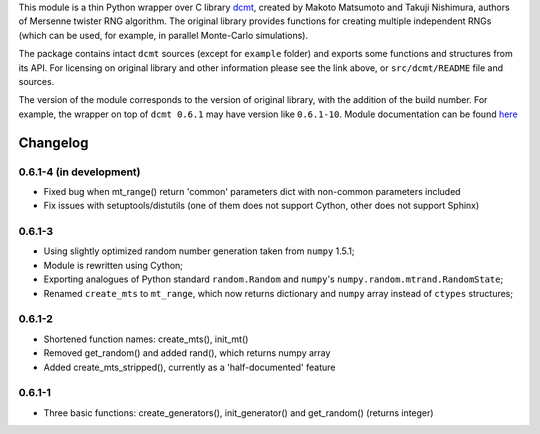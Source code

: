 This module is a thin Python wrapper over C library `dcmt <http://www.math.sci.hiroshima-u.ac.jp/~m-mat/MT/DC/dc.html>`_, created by Makoto Matsumoto and Takuji Nishimura, authors of Mersenne twister RNG algorithm.
The original library provides functions for creating multiple independent RNGs (which can be used, for example, in parallel Monte-Carlo simulations).

The package contains intact ``dcmt`` sources (except for ``example`` folder) and exports some functions and structures from its API.
For licensing on original library and other information please see the link above, or ``src/dcmt/README`` file and sources.

The version of the module corresponds to the version of original library, with the addition of the build number.
For example, the wrapper on top of ``dcmt 0.6.1`` may have version like ``0.6.1-10``.
Module documentation can be found `here <http://packages.python.org/python-dcmt>`_

=========
Changelog
=========

~~~~~~~~~~~~~~~~~~~~~~~~
0.6.1-4 (in development)
~~~~~~~~~~~~~~~~~~~~~~~~

* Fixed bug when mt_range() return 'common' parameters dict
  with non-common parameters included
* Fix issues with setuptools/distutils (one of them does not support Cython,
  other does not support Sphinx)

~~~~~~~
0.6.1-3
~~~~~~~

* Using slightly optimized random number generation taken from ``numpy`` 1.5.1;
* Module is rewritten using Cython;
* Exporting analogues of Python standard ``random.Random`` and ``numpy``'s
  ``numpy.random.mtrand.RandomState``;
* Renamed ``create_mts`` to ``mt_range``, which now returns dictionary and
  ``numpy`` array instead of ``ctypes`` structures;

~~~~~~~
0.6.1-2
~~~~~~~

* Shortened function names: create_mts(), init_mt()
* Removed get_random() and added rand(), which returns numpy array
* Added create_mts_stripped(), currently as a 'half-documented' feature

~~~~~~~
0.6.1-1
~~~~~~~

* Three basic functions: create_generators(), init_generator() and get_random() (returns integer)
